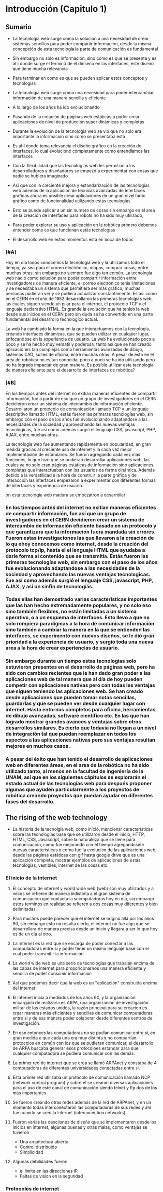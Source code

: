 
* Introducción (Capitulo 1)

** Sumario
- La tecnología web surge como la solución a una necesidad de crear sistemas sencillos para poder compartir información, desde la misma concepción de esta tecnología la parte de comunicación es fundamental
- Sin embargo no solo es información, sino como es que se presenta y es ahí donde surge el termino de el dinseño en las interfaces, este diseño que tiene mucha relevancia
- Para terminar en como es que se pueden aplicar estos conceptos y tecnologías

- La tecnología web surge como una necesidad para poder intercambiar información de una manera sencilla y eficiente
- A lo largo de los años ha ido evolucionando
- Pasando de la creación de páginas web estáticas a poder crear aplicaciones de nivel de producción super dinámicas y completas
- Durante la evolución de la tecnología web se vió que no solo era importante la información sino como se presentaba esta
- Es ahí donde toma relevancia el diseño gráfico en la creación de interfaces, lo cual evolucionó completamente como entendíamos las interfaces
- Con la flexibilidad que las tecnologías web les permitian a los desarrolladores y diseñadores se empezó a experimentar con cosas que nadie se hubiera imaginado
- Así que con la creciente mejora y estandarización de las tecnologías web además de la aplicación de tecnicas avanzadas de interfaces graficas ahora es posible crear aplicaciones de un gran nivel tanto gráfico como de funcionalidad utilizando estas tecnologías
- Esto se puede aplicar a un sin numero de cosas sin embargo en el area de la creación de interfaces para robots no ha sido muy utilizado,
- Para poder explorar su uso y aplicación en la robótica primero debemos entender como es que funcionan estás tecnologías

- El desarrollo web en estos momentos está en boca de todos

*** [#A]

Hoy en día todos conocemos la tecnologíá web y la utilizamos todo el tiempo, ya sea para el correo electrónico, mapas, comprar cosas, entre muchas otras, sin embargo no siempre fue algo tan común. La tecnología web nació como solución  para poder compartir información entre investigadores de manera eficiente, el correo electrónico tenía limitaciones y se necesitaba un sistema que permitiera ser más gráfico, muchas personas pudieran ver y se pudiera actualizar constantemente. Es así como en el CERN en el año de 1982 desarrollaron las primeras tecnologías web, las cuales siguen siendo un pilar para el internet, el protocolo TCP y el lenguaje declarativo HTML. Es grande la evolución que ha tenido la web desde sus inicios en el CERN pero sin duda se ha convertido en una parte fundamental del desarrollo tecnologíco actual.

La web ha cambiado la forma en la que interactuamos con la tecnología, creando interfaces dinámicas, que se pueden utilizar en cualquier lugar, enfocandose en la experiencia de usuario. La web ha evolucionado poco a poco y se ha hecho muy versatil y poderosa, tanto así que se han creado aplicaciones tan complejas como herramientas avanzadas de dibujo, sistemas CAD, suites de oficina, entre muchas otras. A pesar de esto en el area de robótica no es tan conocida, poco a poco se ha ido utilizando pero no ha logrado impactar de gran manera. Es posible utilizar esta tecnología de manera eficiente para el desarrollo de interfaces de robótica? 

*** [#B] 

En los tiempos antes del internet no exitían maneras eficientes de compartir información, fue a partir de eso que un grupo de investigadores en el CERN decidieron crear un sistema de intercambio de información eficiente. Desarrollaron un protocolo de comunicación llamado TCP y un lenguaje descriptivo llamado HTML, estás fueron las primeras tecnologías web, sin embargo con el paso de los años fue evolucionando adaptandose a las necesidades de la sociedad y aprovechando las nuevas ventajas tecnológicas, fue así como además surgió el lenguaje CSS, javascript, PHP, AJAX, entre muchas otras.

La tecnología web fue aumentando rápidamente en popularidad, en gran medida gracias al creciente uso de internet y la cada vez mejor implementación de estandares. Se fueron agregando cada vez más funciones, lo que hizo que se pudieran desarrollar aplicaciones web, las cuales ya no solo eran páginas estáticas de información sino aplicaciones completas que interactuaban con los usuarios de forma dinámica. Además debido a la versatilidad a la hora de construir la parte gráfica y de interacción las interfaces empezaron a experimentar con diferentes formas de interfaces y experiencia de usuario.

on esta tecnología web madura se empezatron a desarrollar

*** En los tiempos antes del internet no exitían maneras eficientes de compartir información, fue así que un grupo de investigadores en el CERN decidieron crear un sistema de intercambio de información eficiente basado en un protocolo y que garantizara que la información fuera mandada sin errores. Fueron estas investigaciones las que llevaron a la creación de lo qu ehoy conocemos como internet, desde la creación del protocolo tcp/ip, hasta el el lenguaje HTML que ayudaba a darle forma al contenido que se transmitía. Estás fueron las primeras tecnologías web, sin embargo con el paso de los años fue evolucionando adaptandose a las necesidades de la sociedad y aprovechando las nuevas ventajas tecnologicas. Fue así como además surgió el lenguaje CSS, javascript, PHP, AJAX, y así un sinfin de tecnologíás.

*** Todas ellas han demostrado varias características importantes que las han hecho extremadamente populares, y no solo eso sino también flexibles, no están limitadas a un sistema operativo, o a un esquema de interfaces. Esto llevo a que no solo rompiera paradigmas a la hora de comunicar información sino también a cambiar la manera en la que se entienden las interfaces, se experimentó con nuevos diseños, se le dió gran prioridad a la experiencia de usuario, y surgió toda una nueva area a la hora de crear experiencias de usuario.

*** Sin embargo durante un tiempo estas tecnologías solo estuvieron presentes en el desarrollo de páginas web, pero ha sido con  cambios recientes que le han dado gran poder a las aplicaciones web de tal manera que al día de hoy pueden competir con aplicaciones nativas pero con todas las ventajas que siguen teniendo las aplicaciones web. Se han creado desde aplicaciones que pueden tomar notas sencillas, guardarlas y que se pueden ver desde cualquier lugar con internet. Hasta entornos completos para oficina, herramientas de dibujo avanzadas, software científico etc. En las que han logrado mostrar grandes avances y ventajas sobre otros desarrollos similares. Es cierto que todavía no llegan a un nivel de integración tal que puedan reemplazar en todos los aspectos a las aplicaciones nativas pero sus ventajas resultan mejores en muchos casos.

*** A pesar del éxito que han tenido el desarrollo de aplicaciones web en diferentes áreas, en el area de la robótica no ha sido utilizado tanto, al menos en la facultad de ingeniería de la UNAM, así que en los siguientes cápitulos se explorarán el estado actual de las tecnologías web para después proponer algunas que ayuden particularmente a los proyectos de robótica creando proyectos que puedan ayudar en diferentes fases del desarrollo.

** The rising of the web technology
- La historia de la tecnolgía web, como inició, mencionar características sobre las tecnologías base que se utilizaron desde el inicio, HTTP, HTML, CSS, Javascript, sobre la naturaleza que se tiene para comunicación, como fue mejorando con el tiempo agregandosele nuevas caracteristicas y como fue la evolución de las aplicaciones web, desde las páginas estáticas con gif hasta google drive que es una aplicación completa, mostrar ejemplos de aplicaciones de estás tecnologías, vestibles, internet de las cosas etc

*** El inicio de la internet

**** El concepto de internet y world wide web (web) son muy utilizados y a veces se refieren de manera indistinta a el gran sistema de comunicación que contacta la socmputadoras hoy en día, sin embargo estos terminos en realidad se refieren a dos cosas muy diferentes y bien delimitadas,

**** Para muchos puede parecer que el internet se originó allá por los años 90, sin embargo esto no resulta cierto, el internet no fue algo que se desarrollara de manera precisa desde un inicio y llegara a ser lo que hoy es de un día al otro. 

**** La internet es la red que se encarga de poder conectar a las computadoras entre si y poder tener un mismo lenguaje base con el cual poder transmitir la información

**** La world wide web es una serie de tecnologías que trabajan encima de las capas de internet para proporiconarnos una manera eficiente y sencilla de poder consumir información

**** Así que podemos decir que la web es un "aplicación" construida encima del internet.

**** El internet inicia a mediados de los años 60, y la organización encargada de realizarla es ARPA, una organización de investigación militar de los estados unidos, la razón principal para su creacion es crear maneras más eficientes y sencillas de comunicar computadoras entre si y de esa manera poder colaborar desde diferentes centros de investigación.

**** En ese entonces las computadoras no se podían comunicar entre si, en gran medida a que cada una era muy distinta y no compartían protocolos en común con los que se pudieran comunicar, el desarrollo de ARPA buscaba generar esos protocoloes estandar para que cualquier computadora se pudiera comunicar con las demás.

**** La primer red de internet que se crea se llamó ARPAnet y constaba de 4 computadoras de diferentes universidades conectadas entre si.

**** Esta primer red utilizaba un protocolo de comunicación llamado NCP (network control program) y sobre él se crearon diversas aplicaciones para el uso de este canal de comunicación siendo telnet y ftp dos de los más importantes

**** Se fueron creando otras redes además de la red de ARPAnet, y en un momento todas interconectaron las computadoras de sus redes y ahí fue cuando se creó la Internet (interconection networks)

**** Fueron varias las desciiones de diseño que se implementaron desde los inicios en internet, algunas buenas y otras malas, como ventajas se tuvieron
- Una arquitectura abierta
- Control distribuido
- Simplicidad

**** Algunas debilidades fueron
- el limite en las direcciones IP
- Faltas de vision en la seguridad

*** Protocolos de internet

**** Fue en 1974 que se implementó el protocolo de comunicación que se usa hoy en día TCP/IP,

**** Los protocolos son las capas que comunican la información desde una computadora hasta otra, viendolo desde una perspectiva de aplicaciones se puede tener la siguiente tabla de capas de comunicación

| layer      | Propósito                                      |
| Aplicación | E-mail, ftp                                    |
| transporte | TCP/UDP                                        |
| Intert     | IP                                             |
| Red        | Transmisión de datos crudos entre nodos de red |

**** Los protocolos de red y de internet no se pueden cambiar pero en el lado de la aplicación se puede decidir utilizar ya sea TCP o UDP, cada uno con sus ventajas y desvejtajas,

**** El protocolo TCP es un protocolo muy confiable que teiene redundancia en errores para poder garantizar que la información llega de manera adecuada a la computadora destino

**** El protocolo UDP no hace esta verificación de errores pero es mucho más rapida que TCP

**** Los casos de uso de cada uno se puden ver en la siguiente tabla

*** El nacimiento de la web

**** Después del nacimiento del internet se vió un gran potencial en el uso de este sistema para comunicación entre computadoras, sin embargo hasta ese momento solo se podían hacer cosas con telnet, email y ftp.

**** En 1989 Tim Berners-Lee presentó ante el CERN su proyecto llamado World Wide Web. La idea era poder crear estandares de comunicación de información que los investigadores alrededor del mundo pudieran utilizar.

**** 

*** Navegadores web

**** 

*** Servidores web

*** El futuro del internet y la web

** Robot e interfaces gráficas
- El desarrollo robótico y las interfaces, como desde un inicio la robótica ha estado ligada con las interfaces que se utilizan, historia de las interfaces en los robots y algunos ejemplos

*** Interfaces gráficas en la computación

**** 

*** Interfaces gráficas en los robots
